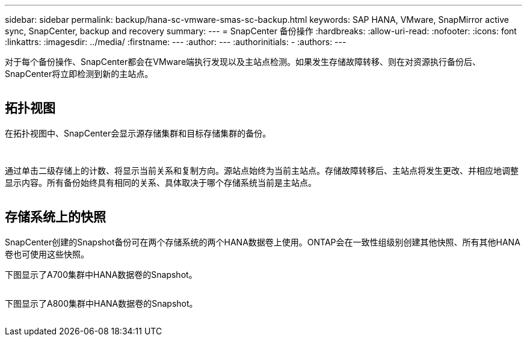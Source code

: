 ---
sidebar: sidebar 
permalink: backup/hana-sc-vmware-smas-sc-backup.html 
keywords: SAP HANA, VMware, SnapMirror active sync, SnapCenter, backup and recovery 
summary:  
---
= SnapCenter 备份操作
:hardbreaks:
:allow-uri-read: 
:nofooter: 
:icons: font
:linkattrs: 
:imagesdir: ../media/
:firstname: ---
:author: ---
:authorinitials: -
:authors: ---


对于每个备份操作、SnapCenter都会在VMware端执行发现以及主站点检测。如果发生存储故障转移、则在对资源执行备份后、SnapCenter将立即检测到新的主站点。

image:sc-saphana-vmware-smas-image31.png[""]



== 拓扑视图

在拓扑视图中、SnapCenter会显示源存储集群和目标存储集群的备份。

image:sc-saphana-vmware-smas-image32.png[""]

image:sc-saphana-vmware-smas-image33.png[""]

通过单击二级存储上的计数、将显示当前关系和复制方向。源站点始终为当前主站点。存储故障转移后、主站点将发生更改、并相应地调整显示内容。所有备份始终具有相同的关系、具体取决于哪个存储系统当前是主站点。

image:sc-saphana-vmware-smas-image34.png[""]



== 存储系统上的快照

SnapCenter创建的Snapshot备份可在两个存储系统的两个HANA数据卷上使用。ONTAP会在一致性组级别创建其他快照、所有其他HANA卷也可使用这些快照。

下图显示了A700集群中HANA数据卷的Snapshot。

image:sc-saphana-vmware-smas-image35.png[""]

下图显示了A800集群中HANA数据卷的Snapshot。

image:sc-saphana-vmware-smas-image36.png[""]
